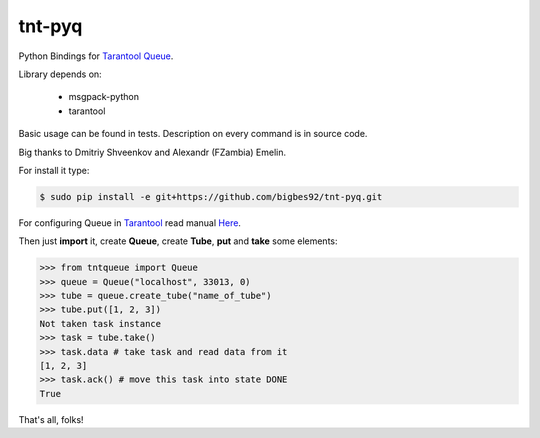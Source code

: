 =======
tnt-pyq
=======

Python Bindings for `Tarantool Queue <https://github.com/tarantool/queue/>`_.

Library depends on:

 * msgpack-python 
 * tarantool

Basic usage can be found in tests. Description on every command is in source code.

Big thanks to Dmitriy Shveenkov and Alexandr (FZambia) Emelin.

For install it type:

.. code-block:: bash

    $ sudo pip install -e git+https://github.com/bigbes92/tnt-pyq.git

For configuring Queue in `Tarantool <http://tarantool.org>`_ read manual `Here <https://github.com/tarantool/queue>`_.

Then just **import** it, create **Queue**, create **Tube**, **put** and **take** some elements:
    
.. code-block:: python

    >>> from tntqueue import Queue    
    >>> queue = Queue("localhost", 33013, 0)
    >>> tube = queue.create_tube("name_of_tube")
    >>> tube.put([1, 2, 3])
    Not taken task instance
    >>> task = tube.take()
    >>> task.data # take task and read data from it
    [1, 2, 3]
    >>> task.ack() # move this task into state DONE
    True

That's all, folks!

